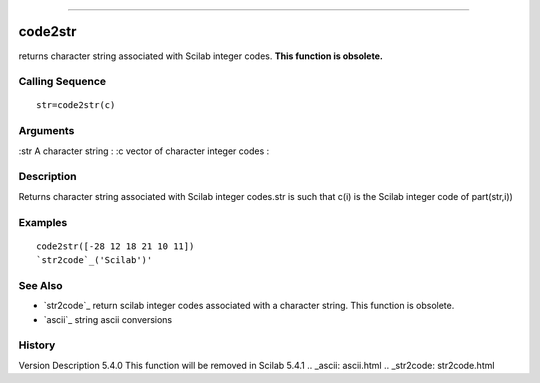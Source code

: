 ****


code2str
========

returns character string associated with Scilab integer codes. **This
function is obsolete.**



Calling Sequence
~~~~~~~~~~~~~~~~


::

    str=code2str(c)




Arguments
~~~~~~~~~

:str A character string
: :c vector of character integer codes
:



Description
~~~~~~~~~~~

Returns character string associated with Scilab integer codes.str is
such that c(i) is the Scilab integer code of part(str,i))



Examples
~~~~~~~~


::

    code2str([-28 12 18 21 10 11])
    `str2code`_('Scilab')'




See Also
~~~~~~~~


+ `str2code`_ return scilab integer codes associated with a character
  string. This function is obsolete.
+ `ascii`_ string ascii conversions




History
~~~~~~~
Version Description 5.4.0 This function will be removed in Scilab
5.4.1
.. _ascii: ascii.html
.. _str2code: str2code.html


